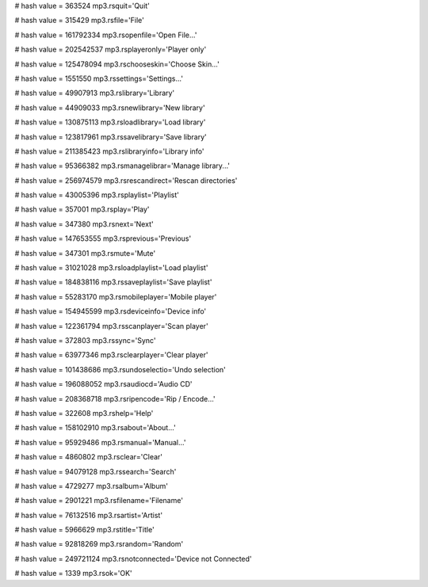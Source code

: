 
# hash value = 363524
mp3.rsquit='Quit'


# hash value = 315429
mp3.rsfile='File'


# hash value = 161792334
mp3.rsopenfile='Open File...'


# hash value = 202542537
mp3.rsplayeronly='Player only'


# hash value = 125478094
mp3.rschooseskin='Choose Skin...'


# hash value = 1551550
mp3.rssettings='Settings...'


# hash value = 49907913
mp3.rslibrary='Library'


# hash value = 44909033
mp3.rsnewlibrary='New library'


# hash value = 130875113
mp3.rsloadlibrary='Load library'


# hash value = 123817961
mp3.rssavelibrary='Save library'


# hash value = 211385423
mp3.rslibraryinfo='Library info'


# hash value = 95366382
mp3.rsmanagelibrar='Manage library...'


# hash value = 256974579
mp3.rsrescandirect='Rescan directories'


# hash value = 43005396
mp3.rsplaylist='Playlist'


# hash value = 357001
mp3.rsplay='Play'


# hash value = 347380
mp3.rsnext='Next'


# hash value = 147653555
mp3.rsprevious='Previous'


# hash value = 347301
mp3.rsmute='Mute'


# hash value = 31021028
mp3.rsloadplaylist='Load playlist'


# hash value = 184838116
mp3.rssaveplaylist='Save playlist'


# hash value = 55283170
mp3.rsmobileplayer='Mobile player'


# hash value = 154945599
mp3.rsdeviceinfo='Device info'


# hash value = 122361794
mp3.rsscanplayer='Scan player'


# hash value = 372803
mp3.rssync='Sync'


# hash value = 63977346
mp3.rsclearplayer='Clear player'


# hash value = 101438686
mp3.rsundoselectio='Undo selection'


# hash value = 196088052
mp3.rsaudiocd='Audio CD'


# hash value = 208368718
mp3.rsripencode='Rip / Encode...'


# hash value = 322608
mp3.rshelp='Help'


# hash value = 158102910
mp3.rsabout='About...'


# hash value = 95929486
mp3.rsmanual='Manual...'


# hash value = 4860802
mp3.rsclear='Clear'


# hash value = 94079128
mp3.rssearch='Search'


# hash value = 4729277
mp3.rsalbum='Album'


# hash value = 2901221
mp3.rsfilename='Filename'


# hash value = 76132516
mp3.rsartist='Artist'


# hash value = 5966629
mp3.rstitle='Title'


# hash value = 92818269
mp3.rsrandom='Random'


# hash value = 249721124
mp3.rsnotconnected='Device not Connected'


# hash value = 1339
mp3.rsok='OK'


